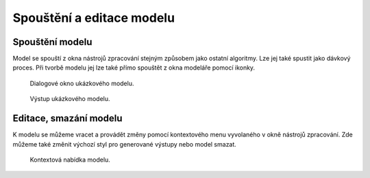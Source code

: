 Spouštění a editace modelu
==========================

Spouštění modelu
----------------

Model se spouští z okna nástrojů zpracování stejným způsobem jako ostatní 
algoritmy. Lze jej také spustit jako dávkový proces. Při tvorbě modelu jej 
lze také přímo spouštět z okna modeláře pomocí ikonky.

.. figure:: images/modeler_spust.png 
   :class: large

   Dialogové okno ukázkového modelu.

.. figure:: images/modeler_spust_vysl.png 

   Výstup ukázkového modelu.
   
Editace, smazání modelu
-----------------------

K modelu se můžeme vracet a provádět změny pomocí kontextového menu vyvolaného 
v okně nástrojů zpracování. Zde můžeme také změnit výchozí styl pro generované 
výstupy nebo model smazat.

.. figure:: images/modeler_edit.png 
   :class: small 

   Kontextová nabídka modelu.
